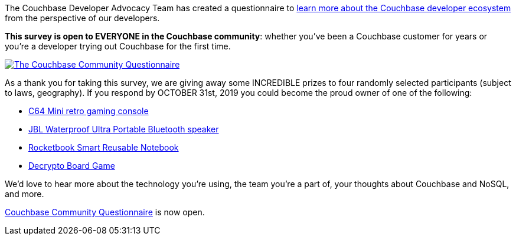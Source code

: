:imagesdir: images
:meta-description: Couchbase Developer Advocacy Team has created a questionnaire to learn more about the Couchbase developer ecosystem from the perspective of our developers.
:title: Answer this Questionnaire and Win Prizes!
:slug: Answer-Couchbase-Questionnaire-Win-Prizes
:focus-keyword: questionnaire
:categories: Community
:tags: community, questionnaire, survey
:heroimage: 125-hero-survey-questionnaire.jpg public domain https://www.maxpixel.net/Feedback-Online-Survey-User-Customer-Experience-3239623

The Couchbase Developer Advocacy Team has created a questionnaire to link:http://bit.ly/couchbasesurvey[learn more about the Couchbase developer ecosystem] from the perspective of our developers.

*This survey is open to EVERYONE in the Couchbase community*: whether you've been a Couchbase customer for years or you're a developer trying out Couchbase for the first time.

link:http://bit.ly/couchbasesurvey[
image:12501-questionnaire-screenshot.png[The Couchbase Community Questionnaire]]

As a thank you for taking this survey, we are giving away some INCREDIBLE prizes to four randomly selected participants (subject to laws, geography). If you respond by OCTOBER 31st, 2019 you could become the proud owner of one of the following:

* link:https://www.amazon.com/gp/product/B07GMV1X1K/[C64 Mini retro gaming console]
* link:https://www.amazon.com/gp/product/B07QJ2117B/[JBL Waterproof Ultra Portable Bluetooth speaker]
* link:https://www.amazon.com/gp/product/B07CYZYNQH/[Rocketbook Smart Reusable Notebook]
* link:https://www.amazon.com/gp/product/B0765KL7B8[Decrypto Board Game]

We'd love to hear more about the technology you're using, the team you're a part of, your thoughts about Couchbase and NoSQL, and more.

link:http://bit.ly/couchbasesurvey[Couchbase Community Questionnaire] is now open.